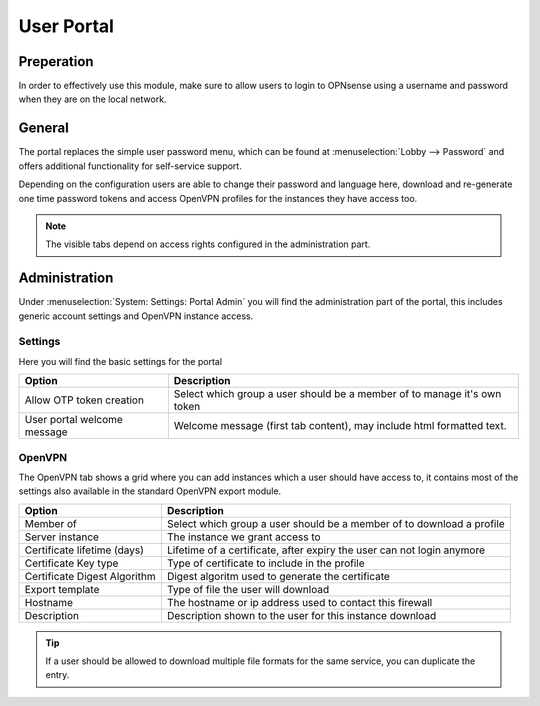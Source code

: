 ======================================
User Portal
======================================


Preperation
---------------------------

In order to effectively use this module, make sure to allow users to login to OPNsense using a username and password
when they are on the local network.



General
---------------------------

.. image:: images/user_portal.png
    :width: 50%

The portal replaces the simple user password menu, which can be found at :menuselection:`Lobby --> Password` and
offers additional functionality for self-service support.

Depending on the configuration users are able to change their password and language here, download and re-generate one time
password tokens and access OpenVPN profiles for the instances they have access too.


.. Note::

    The visible tabs depend on access rights configured in the administration part.


Administration
---------------------------

Under :menuselection:`System: Settings: Portal Admin` you will find the administration part of the portal, this
includes generic account settings and OpenVPN instance access.


Settings
~~~~~~~~~~~~~~~~~~~~~~~~~~~

Here you will find the basic settings for the portal

================================ ========================================================================================
Option                           Description
================================ ========================================================================================
Allow OTP token creation         Select which group a user should be a member of to manage it's own token
User portal welcome message      Welcome message (first tab content), may include html formatted text.
================================ ========================================================================================



OpenVPN
~~~~~~~~~~~~~~~~~~~~~~~~~~~

The OpenVPN tab shows a grid where you can add instances which a user should have access to, it contains most of the
settings also available in the standard OpenVPN export module.


================================ ========================================================================================
Option                           Description
================================ ========================================================================================
Member of                        Select which group a user should be a member of to download a profile
Server instance                  The instance we grant access to
Certificate lifetime (days)      Lifetime of a certificate, after expiry the user can not login anymore
Certificate Key type             Type of certificate to include in the profile
Certificate Digest Algorithm     Digest algoritm used to generate the certificate
Export template                  Type of file the user will download
Hostname                         The hostname or ip address used to contact this firewall
Description                      Description shown to the user for this instance download
================================ ========================================================================================


.. Tip::

    If a user should be allowed to download multiple file formats for the same service, you can duplicate
    the entry.

